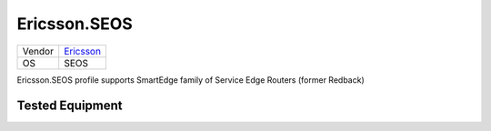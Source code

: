 .. _Ericsson.SEOS:

Ericsson.SEOS
=============

====== =============================================
Vendor `Ericsson <http://www.ericsson.com>`_
OS     SEOS
====== =============================================

Ericsson.SEOS profile supports SmartEdge family of
Service Edge Routers (former Redback)

Tested Equipment
----------------
.. supported:: Ericsson.SEOS
